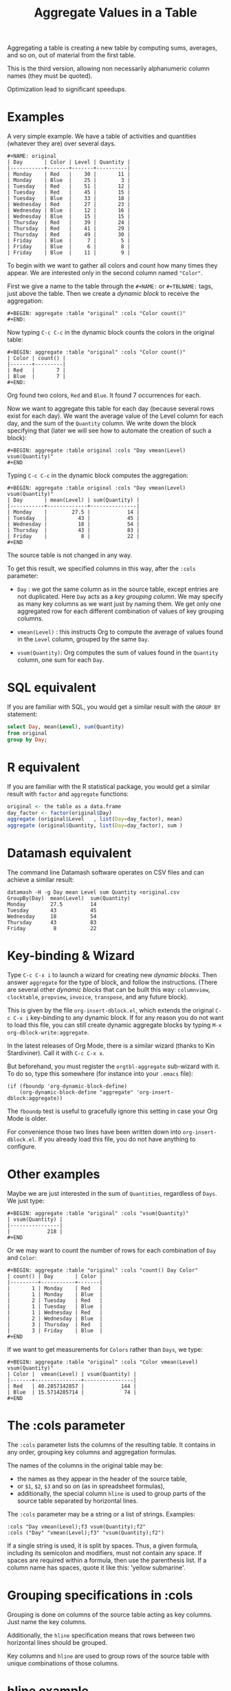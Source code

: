 # -*- mode: org; coding:utf-8; -*-
#+TITLE: Aggregate Values in a Table
#+OPTIONS: ^:{} authors:Thierry Banel, Michael Brand toc:nil

Aggregating a table is creating a new table by computing sums,
averages, and so on, out of material from the first table.

This is the third version, allowing non necessarily alphanumeric
column names (they must be quoted).

Optimization lead to significant speedups.

* Examples
A very simple example. We have a table of activities and quantities
(whatever they are) over several days.

#+BEGIN_EXAMPLE
#+NAME: original
| Day       | Color | Level | Quantity |
|-----------+-------+-------+----------|
| Monday    | Red   |    30 |       11 |
| Monday    | Blue  |    25 |        3 |
| Tuesday   | Red   |    51 |       12 |
| Tuesday   | Red   |    45 |       15 |
| Tuesday   | Blue  |    33 |       18 |
| Wednesday | Red   |    27 |       23 |
| Wednesday | Blue  |    12 |       16 |
| Wednesday | Blue  |    15 |       15 |
| Thursday  | Red   |    39 |       24 |
| Thursday  | Red   |    41 |       29 |
| Thursday  | Red   |    49 |       30 |
| Friday    | Blue  |     7 |        5 |
| Friday    | Blue  |     6 |        8 |
| Friday    | Blue  |    11 |        9 |
#+END_EXAMPLE

To begin with we want to gather all colors and count how many times
they appear. We are interested only in the second column named
="Color"=.

First we give a name to the table through the =#+NAME:=
or =#+TBLNAME:= tags, just above the table.
Then we create a /dynamic block/ to receive the aggregation:

#+BEGIN_EXAMPLE
#+BEGIN: aggregate :table "original" :cols "Color count()"
#+END:
#+END_EXAMPLE

Now typing =C-c C-c= in the dynamic block counts the colors in the original table:

#+BEGIN_EXAMPLE
#+BEGIN: aggregate :table "original" :cols "Color count()"
| Color | count() |
|-------+---------|
| Red   |       7 |
| Blue  |       7 |
#+END:
#+END_EXAMPLE

Org found two colors, =Red= and =Blue=. It found 7 occurrences for
each.

Now we want to aggregate this table for each day (because several rows
exist for each day). We want the average value of the Level column for
each day, and the sum of the =Quantity= column. We write down the
block specifying that (later we will see how to automate the creation
of such a block):

#+BEGIN_EXAMPLE
#+BEGIN: aggregate :table original :cols "Day vmean(Level) vsum(Quantity)"
#+END
#+END_EXAMPLE

Typing =C-c C-c= in the dynamic block computes the aggregation:

#+BEGIN_EXAMPLE
#+BEGIN: aggregate :table original :cols "Day vmean(Level) vsum(Quantity)"
| Day       | mean(Level) | sum(Quantity) |
|-----------+-------------+---------------|
| Monday    |        27.5 |            14 |
| Tuesday   |          43 |            45 |
| Wednesday |          18 |            54 |
| Thursday  |          43 |            83 |
| Friday    |           8 |            22 |
#+END
#+END_EXAMPLE

The source table is not changed in any way.

To get this result, we specified columns in this way, after the
=:cols= parameter:

- =Day= : we got the same column as in the source table, except
  entries are not duplicated.  Here =Day= acts as a /key grouping column/.
  We may specify as many key columns as we want just by naming them.
  We get only one aggregated row for each different combination
  of values of key grouping columns.

- =vmean(Level)= : this instructs Org to compute the average of values
  found in the =Level= column, grouped by the same =Day=.

- =vsum(Quantity)=: Org computes the sum of values found in the
  =Quantity= column, one sum for each =Day=.

* SQL equivalent

If you are familiar with SQL, you would get a similar result with the
=GROUP BY= statement:

#+begin_src sql
select Day, mean(Level), sum(Quantity)
from original
group by Day;
#+end_src

* R equivalent

If you are familiar with the R statistical package, you would get a
similar result with =factor= and =aggregate= functions:

#+begin_src R
original <- the table as a data.frame
day_factor <- factor(original$Day)
aggregate (original$Level   , list(Day=day_factor), mean)
aggregate (original$Quantity, list(Day=day_factor), sum )
#+end_src

* Datamash equivalent

The command line Datamash software operates on CSV files and can
achieve a similar result:

#+begin_src shell
datamash -H -g Day mean Level sum Quantity <original.csv
GroupBy(Day)  mean(Level)  sum(Quantity)
Monday        27.5         14
Tuesday       43           45
Wednesday     18           54
Thursday      43           83
Friday         8           22
#+end_src

* Key-binding & Wizard

Type =C-c C-x i= to launch a wizard for creating new /dynamic blocks/.
Then answer =aggregate= for the type of block, and follow the instructions.
(There are several other /dynamic blocks/ that can be built this way:
~columnview~, ~clocktable~, ~propview~, ~invoice~, ~transpose~, and any
future block).

This is given by the file =org-insert-dblock.el=, which extends
the original =C-c C-x i= key-binding to any dynamic block.
If for any reason you do not want to load this file, you can still
create dynamic aggregate blocks by typing
=M-x org-dblock-write:aggregate=.

In the latest releases of Org Mode, there is a similar wizard (thanks
to Kin Stardiviner). Call it with =C-c C-x x=.

But beforehand, you must register the =orgtbl-aggregate= sub-wizard with it.
To do so, type this somewhere (for instance into your =.emacs= file):

#+BEGIN_EXAMPLE
(if (fboundp 'org-dynamic-block-define)
    (org-dynamic-block-define "aggregate" 'org-insert-dblock:aggregate))
#+END_EXAMPLE

The =fboundp= test is useful to gracefully ignore this setting in case
your Org Mode is older.

For convenience those two lines have been written down into
=org-insert-dblock.el=. If you already load this file, you do not have
anything to configure.

* Other examples

Maybe we are just interested in the sum of =Quantities=, regardless of
=Days=. We just type:

#+BEGIN_EXAMPLE
#+BEGIN: aggregate :table "original" :cols "vsum(Quantity)"
| vsum(Quantity) |
|----------------|
|            218 |
#+END
#+END_EXAMPLE

Or we may want to count the number of rows for each combination of
=Day= and =Color=:

#+BEGIN_EXAMPLE
#+BEGIN: aggregate :table "original" :cols "count() Day Color"
| count() | Day       | Color |
|---------+-----------+-------|
|       1 | Monday    | Red   |
|       1 | Monday    | Blue  |
|       2 | Tuesday   | Red   |
|       1 | Tuesday   | Blue  |
|       1 | Wednesday | Red   |
|       2 | Wednesday | Blue  |
|       3 | Thursday  | Red   |
|       3 | Friday    | Blue  |
#+END
#+END_EXAMPLE

If we want to get measurements for =Colors= rather than =Days=, we
type:

#+BEGIN_EXAMPLE
#+BEGIN: aggregate :table "original" :cols "Color vmean(Level) vsum(Quantity)"
| Color |  vmean(Level) | vsum(Quantity) |
|-------+---------------+----------------|
| Red   | 40.2857142857 |            144 |
| Blue  | 15.5714285714 |             74 |
#+END
#+END_EXAMPLE

* The :cols parameter

The =:cols= parameter lists the columns of the resulting table. It
contains in any order, grouping key columns and aggregation formulas.

The names of the columns in the original table may be:
- the names as they appear in the header of the source table,
- or =$1=, =$2=, =$3= and so on (as in spreadsheet formulas),
- additionally, the special column =hline= is used to group
  parts of the source table separated by horizontal lines.

The =:cols= parameter may be a string or a list of strings. Examples:
#+BEGIN_EXAMPLE
  :cols "Day vmean(Level);f3 vsum(Quantity);f2"
  :cols ("Day" "vmean(Level);f3" "vsum(Quantity);f2")
#+END_EXAMPLE

If a single string is used, it is split by spaces. Thus, a given
formula, including its semicolon and modifiers, must not contain any
space. If spaces are required within a formula, then use the
parenthesis list. If a column name has spaces, quote it like this:
'yellow submarine'.

* Grouping specifications in :cols

Grouping is done on columns of the source table acting as key columns.
Just name the key columns.

Additionally, the =hline= specification means that rows between two
horizontal lines should be grouped.

Key columns and =hline= are used to group rows of the source
table with unique combinations of those columns.

* hline example

Here is a source table containing 3 blocks separated by horizontal
lines:

#+BEGIN_EXAMPLE
#+NAME: originalhl
| Color | Level | Quantity |
|-------+-------+----------|
| Red   |    30 |       11 |
| Blue  |    25 |        3 |
| Red   |    51 |       12 |
| Red   |    45 |       15 |
| Blue  |    33 |       18 |
|-------+-------+----------|
| Red   |    27 |       23 |
| Blue  |    12 |       16 |
| Blue  |    15 |       15 |
| Red   |    39 |       24 |
| Red   |    41 |       29 |
|-------+-------+----------|
| Red   |    49 |       30 |
| Blue  |     7 |        5 |
| Blue  |     6 |        8 |
| Blue  |    11 |        9 |
#+END_EXAMPLE

And here is the aggregation by those 3 blocks:

#+BEGIN_EXAMPLE
#+BEGIN: aggregate :table originalhl :cols "hline vmean(Level) vsum(Quantity)"
| hline | vmean(Level) | vsum(Quantity) |
|-------+--------------+----------------|
|     0 |         36.8 |             59 |
|     1 |         26.8 |            107 |
|     2 |        18.25 |             52 |
#+END:
#+END_EXAMPLE

If we want additional details with the =Color= column, we just name it:

#+BEGIN_EXAMPLE
#+BEGIN: aggregate :table originalhl :cols "hline Color vmean(Level) vsum(Quantity)"
| hline | Color |  vmean(Level) | vsum(Quantity) |
|-------+-------+---------------+----------------|
|     0 | Red   |            42 |             38 |
|     0 | Blue  |            29 |             21 |
|     1 | Red   | 35.6666666667 |             76 |
|     1 | Blue  |          13.5 |             31 |
|     2 | Red   |            49 |             30 |
|     2 | Blue  |             8 |             22 |
#+END:
#+END_EXAMPLE

There is an ugly value, =35.6666666667=, in the middle of the
table. See later how to format it.

* Aggregation formulas in :cols

Aggregation formulas are applied for each of those groupings, on the
specified columns.

We saw examples with =sum=, =mean=, =count= aggregations. There are
many other aggregations. They are based on functions provided by Calc:

- =count()= or =vcount()=
  + in Calc: =`u #' (`calc-vector-count') [`vcount'])=
  + gives the number of elements in the group being aggregated;
    this function may or may not take a column parameter;
    with a parameter, empty cells are not counted
    (except with the =E= modifier)..

- =sum= or =vsum=
  + in Calc: =`u +' (`calc-vector-sum') [`vsum']=
  + computes the sum of elements being aggregated

- =max= or =vmax=
  + in Calc: =`u X' (`calc-vector-max') [`vmax']=
  + gives the largest of the elements being aggregated

- =min= or =vmin=
  + in Calc: =`u N' (`calc-vector-min') [`vmin']=
  + gives the smallest of the elements being aggregated

- =mean= or =vmean=
  + in Calc: =`u M' (`calc-vector-mean') [`vmean']=
  + computes the average (arithmetic mean) of elements being aggregated

- =meane= or =vmeane=
  + in Calc: =`I u M' (`calc-vector-mean-error') [`vmeane']=
  + computes the average (as mean) along with the estimated error of elements being aggregated

- =median= or =vmedian=
  + in Calc: =`H u M' (`calc-vector-median') [`vmedian']=
  + computes the median of elements being aggregated, by taken the middle element after sorting them

- =hmean= or =vhmean=
  + in Calc: =`H I u M' (`calc-vector-harmonic-mean') [`vhmean']=
  + computes the harmonic mean of elements being aggregated
 
- =gmean= or =vgmean=
  + in Calc: =`u G' (`calc-vector-geometric-mean') [`vgmean']=
  + computes the geometric mean of elements being aggregated

- =sdev= or =vsdev=
  + in Calc: =`u S' (`calc-vector-sdev') [`vsdev']=
  + computes the standard deviation of elements being aggregated

- =psdev= or =vpsdev=
  + in Calc: =`I u S' (`calc-vector-pop-sdev') [`vpsdev']=
  + computes the population standard deviation (divide by N instead of N-1)

- =var= or =vvar=
  + in Calc: =`H u S' (`calc-vector-variance') [`vvar']=
  + computes the variance of elements being aggregated

- =pvar= or =vpvar=
  + in Calc: =`H u S' (`calc-vector-variance') [`vpvar']=
  + computes the population variance of elements being aggregated

- =pcov= or =vpcov=
  + in Calc: =`I u C' (`calc-vector-pop-covariance') [`vpcov']=
  + computes the population covariance of elements being aggregated from two columns (divides by N)

- =cov= or =vcov=
  + in Calc: =`u C' (`calc-vector-covariance') [`vcov']=
  + computes the sample covariance of elements being aggregated from two columns (divides by N-1)

- =corr= or =vcorr=
  + in Calc: =`H u C' (`calc-vector-correlation') [`vcorr']=
  + computes the linear correlation coefficient of elements being aggregated in two columns

- =prod= or =vprod=
  + in Calc: =`u *' (`calc-vector-product') [`vprod']=
  + computes the product of elements being aggregated

- =list= or =(X)=
  + gives the list of elements being aggregated, without aggregation

The aggregation functions may be written with or without a leading
=v=. =sum= and =vsum= are equivalent.  The =v= form should be
preferred, as it is the one used in the Org table spreadsheet, and in
Calc.  The non-v names may be dropped in the future.

* The :cond filtering

This parameter is optional. If present, it specifies a lisp
expression which tells whether or not a row should be kept. When the
expression evaluates to nil, the row is discarded.

Examples of useful expressions includes:
- =:cond (equal Color "Red")=
  + to keep only rows where =Color= is =Red=
- =:cond (> (string-to-number Quantity) 19)=
  + to keep only rows for which =Quantity= is more than =19=
  + note the call to =string-to-number=; without this call, =Quantity= would be used as a string
- =:cond (> (* (string-to-number Level) 2.5) (string-to-number Quantity))=
  + to keep only rows for which =2.5*Level > Quantity=

* Pull & Push

Two modes are available: /pull/ & /push/.

In the /pull/ mode, we use so called "dynamic blocks".
The resulting table knows how to build itself.
Example:

We have a source table which is unaware that it will be derived in an
aggregated table:

#+BEGIN_EXAMPLE
#+NAME: source1
| Day       | Color | Level | Quantity |
|-----------+-------+-------+----------|
| Monday    | Red   |    30 |       11 |
| Monday    | Blue  |    25 |        3 |
| Tuesday   | Red   |    51 |       12 |
| Tuesday   | Red   |    45 |       15 |
| Tuesday   | Blue  |    33 |       18 |
| Wednesday | Red   |    27 |       23 |
| Wednesday | Blue  |    12 |       16 |
| Wednesday | Blue  |    15 |       15 |
| Thursday  | Red   |    39 |       24 |
| Thursday  | Red   |    41 |       29 |
| Thursday  | Red   |    49 |       30 |
| Friday    | Blue  |     7 |        5 |
| Friday    | Blue  |     6 |        8 |
| Friday    | Blue  |    11 |        9 |
#+END_EXAMPLE

We create somewhere else a /dynamic block/ which carries the
specification of the aggregation:

#+BEGIN_EXAMPLE
#+BEGIN: aggregate :table "source1" :cols "Day vmean(Level) vsum(Quantity)"
| Day       | vmean(Level) | vsum(Quantity) |
|-----------+--------------+----------------|
| Monday    |         27.5 |             14 |
| Tuesday   |           43 |             45 |
| Wednesday |           18 |             54 |
| Thursday  |           43 |             83 |
| Friday    |            8 |             22 |
#+END
#+END_EXAMPLE

Typing =C-c C-c= in the dynamic block recomputes it freshly.

In /push/ mode, the source table drives the creation of derived
tables. We specify the wanted results in =#+ORGTBL: SEND= directives
(as many as desired):

#+BEGIN_EXAMPLE
#+ORGTBL: SEND derived1 orgtbl-to-aggregated-table :cols "vmean(Level) vsum(Quantity)"
#+ORGTBL: SEND derived2 orgtbl-to-aggregated-table :cols "Day vmean(Level) vsum(Quantity)"
| Day       | Color | Level | Quantity |
|-----------+-------+-------+----------|
| Monday    | Red   |    30 |       11 |
| Monday    | Blue  |    25 |        3 |
| Tuesday   | Red   |    51 |       12 |
| Tuesday   | Red   |    45 |       15 |
| Tuesday   | Blue  |    33 |       18 |
| Wednesday | Red   |    27 |       23 |
| Wednesday | Blue  |    12 |       16 |
| Wednesday | Blue  |    15 |       15 |
| Thursday  | Red   |    39 |       24 |
| Thursday  | Red   |    41 |       29 |
| Thursday  | Red   |    49 |       30 |
| Friday    | Blue  |     7 |        5 |
| Friday    | Blue  |     6 |        8 |
| Friday    | Blue  |    11 |        9 |
#+END_EXAMPLE

We must create the receiving blocks somewhere else in the same file:

#+BEGIN_EXAMPLE
#+BEGIN RECEIVE ORGTBL derived1
#+END RECEIVE ORGTBL derived1
#+END_EXAMPLE

#+BEGIN_EXAMPLE
#+BEGIN RECEIVE ORGTBL derived2
#+END RECEIVE ORGTBL derived2
#+END_EXAMPLE

Then we come back to the source table and type =C-c C-c= with the
cursor on the 1st pipe of the table, to refresh the derived tables:

#+BEGIN_EXAMPLE
#+BEGIN RECEIVE ORGTBL derived1
|  vmean(Level) | vsum(Quantity) |
|---------------+----------------|
| 27.9285714286 |            218 |
#+END RECEIVE ORGTBL derived1
#+END_EXAMPLE

#+BEGIN_EXAMPLE
#+BEGIN RECEIVE ORGTBL derived2
| Day       | vmean(Level) | vsum(Quantity) |
|-----------+--------------+----------------|
| Monday    |         27.5 |             14 |
| Tuesday   |           43 |             45 |
| Wednesday |           18 |             54 |
| Thursday  |           43 |             83 |
| Friday    |            8 |             22 |
#+END RECEIVE ORGTBL derived2
#+END_EXAMPLE

Pull & push modes use the same engine in the background.
Thus, using either is just a matter of convenience.

_Glitch:_ in push mode you may see strange ouput like =\_{}=.
This is an escape generated by Org mode (nothing to do with orgaggregate).
It happens for the following characters: =&%#_^=
To disable that, in the =#+ORGTBL: SEND= line, add this parameter:
=:no-escape true=

* Symbolic computation

The computations are based on Calc, which is a symbolic calculator.
Thus, symbolic computations are built-in. Example:

This is the source table:

#+BEGIN_EXAMPLE
#+NAME: symtable
| Day       | Color |  Level | Quantity |
|-----------+-------+--------+----------|
| Monday    | Red   |   30+x |     11+a |
| Monday    | Blue  | 25+3*x |        3 |
| Tuesday   | Red   | 51+2*x |       12 |
| Tuesday   | Red   |   45-x |       15 |
| Tuesday   | Blue  |     33 |       18 |
| Wednesday | Red   |     27 |       23 |
| Wednesday | Blue  |   12+x |       16 |
| Wednesday | Blue  |     15 |   15-6*a |
| Thursday  | Red   |     39 |   24-5*a |
| Thursday  | Red   |     41 |       29 |
| Thursday  | Red   |   49+x |   30+9*a |
| Friday    | Blue  |      7 |      5+a |
| Friday    | Blue  |      6 |        8 |
| Friday    | Blue  |     11 |        9 |
#+END_EXAMPLE

And here is the aggregated, symbolic result:

#+BEGIN_EXAMPLE
#+BEGIN: aggregate :table "symtable" :cols "Day vmean(Level) vsum(Quantity)"
| Day       | vmean(Level)          | vsum(Quantity) |
|-----------+-----------------------+----------------|
| Monday    | 2. x + 27.5           | a + 14         |
| Tuesday   | 0.333333333334 x + 43 | 45             |
| Wednesday | x / 3 + 18            | 54 - 6 a       |
| Thursday  | x / 3 + 43.           | 4 a + 83       |
| Friday    | 8                     | a + 22         |
#+END
#+END_EXAMPLE

Symbolic calculations are correctly performed on =x= and =a=, which
are symbolic (as opposed to numeric) expressions.

Note that if there are empty cells in the input, they will be changed to
=nan= /not a number/, and the whole aggregation will yield =nan=.  This is
probably not the expected result.  The =N= modifier (see paragraph "modifiers
and formatters") won't help, because even though it will replace empty cells
with zero, it will do the same for anything which does not look like a
number.  The best is to just avoid empty cells when dealing with symbolic
calculations.

* Correlation of two columns

Some aggregations work on two columns (rather than one column for
=vsum()=, =vmean()=).
Those aggregations are =vcov(,)=, =vpcov(,)=, =vcorr(,)=.
- =vcorr(,)= computes the linear correlation between two columns.
- =vcov(,)= and =vpcov(,)= compute the covariance of two columns.

Example. We create a table where column =y= is a noisy version of
column =x=:

#+BEGIN_EXAMPLE
#+TBLNAME: noisydata
| bin   |  x |       y |
|-------+----+---------|
| small |  1 |  10.454 |
| small |  2 |  21.856 |
| small |  3 |  30.678 |
| small |  4 |  41.392 |
| small |  5 |  51.554 |
| large |  6 |  61.824 |
| large |  7 |  71.538 |
| large |  8 |  80.476 |
| large |  9 |  90.066 |
| large | 10 | 101.070 |
| large | 11 | 111.748 |
| large | 12 | 121.084 |
#+TBLFM: $3=$2*10+random(1000)/500;%.3f
#+END_EXAMPLE

#+BEGIN_EXAMPLE
#+BEGIN: aggregate :table noisydata :cols "bin vcorr(x,y) vcov(x,y) vpcov(x,y)"
| bin   |     vcorr(x,y) |     vcov(x,y) |    vpcov(x,y) |
|-------+----------------+---------------+---------------|
| small | 0.999459736649 |        25.434 |       20.3472 |
| large | 0.999542438688 | 46.4656666667 | 39.8277142857 |
#+END
#+END_EXAMPLE

We see that the correlation between =x= and =y= is very close to =1=,
meaning that both columns are correlated. Indeed they are, as the =y=
is computed from =x= with the formula =y = 10*x +
noise_between_0_and_2=.

* Dates

Some (limited) aggregation is possible on dates.

Example. Here is a source table containing dates:

#+BEGIN_EXAMPLE
#+tblname: datetable
| Date                    |
|-------------------------|
| [2013-12-22 dim. 09:01] |
| [2013-11-23 sam. 13:04] |
| [2011-09-24 sam. 13:54] |
| [2013-09-25 mer. 03:54] |
| [2014-02-26 mer. 16:11] |
| [2014-01-18 sam. 03:51] |
| [2013-12-25 mer. 00:00] |
| [2012-12-25 mar. 00:00] |
#+END_EXAMPLE

#+BEGIN_EXAMPLE
#+BEGIN: aggregate :table datetable :cols "vmin(Date) vmax(Date) vmean(Date)"
| vmin(Date)                 | vmax(Date)                 |   vmean(Date) |
|----------------------------+----------------------------+---------------|
| <2011-09-24 sat. 13:54:00> | <2014-02-26 wed. 16:11:00> | 735074.937066 |
#+END:
#+END_EXAMPLE

* Arbitrary column names
Column names are not necessarily alphanumeric words. They may contain
any characters, including spaces, quotes, +, -, whatever. They must
not extend on several lines thought.

Those names need to be protected with quotes (single or double quotes)
within formulas.

Examples:
- =:cols= "=mean('estimated value')="
- =:cond (equal "true color" "Red")=

Note that in =:cond= Lisp expression, only double quotes work. This is
because single quote in Lisp has a very special meaning.

* Empty and malformed input cells

The input table may contain malformed mathematical text.  For
instance, a cell containing =5+= is malformed, because an expression
is missing after the =+= symbol.  In this case, the value will be
replaced by =error(2, '"Expected a number")= which will appear in the
aggregated table, signaling the problem.

An input cell may be empty.  In this case, it may be ignored or
converted to zero, depending on modifier flags =E= and =N=.

The empty cells treatment
- makes no difference for =vsum= and =count=.
- may result in zero for =prod=,
- change =vmean= result,
- change =vmin= and =vmax=, a possibly empty list of values resulting in
  =inf= or =-inf=

Some aggregation functions operate on two columns.  If the two columns
have empty values at different locations, then they should be
interpreted as zero with the =NE= modifier, otherwise the result will
be inconsistent.

Sometimes an input table may be malformed, with incomplete rows, like
this one:

#+BEGIN_EXAMPLE
| Color | Level | Quantity | Day       |
|-------+-------+----------+-----------|
| Red   |    30 |       11 | Monday    |
| Blue  |    25 |        3 | Monday    |
|
| Blue  |    33 |       18 | Tuesday   |
| Red   |    27 |
| Blue  |    12 |       16 | Wednesday |
| Blue  |    15 |       15 |
|
#+END_EXAMPLE

Missing cells are handled as though they were empty.

* (Almost) any expression can be specified

Virtually any Calc formula can be specified as an aggregation formula.

Single column name (as they appear in the header of the source table,
or in the form of =$1=, =$2=, ..., or the virtual column =hline=) are
key columns.  Everything else is given to Calc, to be computed as an
aggregation.

For instance:
#+BEGIN_EXAMPLE
(3)                        ;; a constant
vmean(2*X+1)               ;; aggregate an expression
exp(vmean(map(log,N)))     ;; the exponential average
vsum((X-vmean(X))^2)       ;; X-vmean(X) centers the sample on zero
#+END_EXAMPLE

Arguably, the first expression is useless, but legal.  The aggregation
can apply to a computed list of values.  The result of an aggregation
can be further processed in a formula.  An aggregation can even apply
to an expression containing another aggregation.

In an expression, if a variable has the name of a column, then it is
replaced by a Calc vector containing values from this column.

The special expression =(C)= (a column name within parenthesis)
yields a list of values to be aggregated from this column, except they
are not aggregated. Note that parenthesis are required, otherwise, =C=
would act as a key grouping column.

* Modifiers and formatters
An expression may optionally be followed by modifiers and formatters,
after a semicolon. Examples:

#+BEGIN_EXAMPLE
vsum(X);p20    ;; increase Calc internal precision to 20 digits
vsum(X);f3     ;; output the result with 3 digits after the decimal dot
vsum(X);%.3f   ;; output the result with 3 digits after the decimal dot
#+END_EXAMPLE

The modifiers and formatters are fully compatible with those of the
Org spreadsheet.

* Post-aggregation spreadsheet formulas

Additional columns can be specified for the resulting table.  With a
previous example, adding a =:formula= parameter, we specify a new
column =$4= which uses aggregated columns.  It is translated into a
usual =#+TBLFM:= spreadsheet line.

#+BEGIN_EXAMPLE
#+BEGIN: aggregate :table original :cols "Day vmean(Level) vsum(Quantity)" :formula "$4=$2*$3"
| Day       | vmean(Level) | vsum(Quantity) |      |
|-----------+--------------+----------------+------|
| Monday    |         27.5 |             14 | 385. |
| Tuesday   |           43 |             45 | 1935 |
| Wednesday |           18 |             54 |  972 |
| Thursday  |           43 |             83 | 3569 |
| Friday    |            8 |             22 |  176 |
#+TBLFM: $4=$2*$3
#+END:
#+END_EXAMPLE

Moreover, if a =#+TBLFM:= was already there, it survives aggregation re-computations.

This happens in /pull mode/ only.

This feature may be used to change the headers.  Usually, the aggregated
table headers are the aggregation formulas.  To change that, enter a cell
formula, which will end up in the =#+TBLFM:= tag.  Example:

#+BEGIN_EXAMPLE
#+BEGIN: aggregate :table original :cols "vsum(Quantity)" :formula "@1$1=SQuantity"
| SQuantity |
|-----------|
|       218 |
#+TBLFM: @1$1=SQuantity
#+END:
#+END_EXAMPLE

* Chaining

The result of an aggregation may become the source of further
processing.  To do that, just add a =#+NAME:= or =#+TBLNAME:= line
just above the aggregated table.  Here is an example of a double
aggregation:

#+BEGIN_EXAMPLE
#+NAME: squantity
#+BEGIN: aggregate :table original :cols "Day vsum(Quantity)"
| Day       | SQuantity |
|-----------+-----------|
| Monday    |        14 |
| Tuesday   |        45 |
| Wednesday |        54 |
| Thursday  |        83 |
| Friday    |        22 |
#+TBLFM: @1$2=SQuantity
#+END:

#+BEGIN: aggregate :table "squantity" :cols "vsum(SQuantity)"
| vsum(SQuantity) |
|-----------------|
|             218 |
#+END:
#+END_EXAMPLE

Note the spreadsheet cell formula =@1$2=SQuantity=, which changes the
column heading from it default =vsum(Quantity)= to =SQuantity=.  This
new heading will survive any refresh.

Sometimes the name of the aggregated table is not found by some babel
block referencing it (Gnuplot blocks are among them). To fix that,
just exchange the =#+NAME:= and =#+BEGIN:= lines:

#+BEGIN_EXAMPLE
#+BEGIN: aggregate :table original :cols "Day vsum(Quantity)"
#+NAME: squantity
| Day       | SQuantity |
|-----------+-----------|
| Monday    |        14 |
| Tuesday   |        45 |
| Wednesday |        54 |
| Thursday  |        83 |
| Friday    |        22 |
#+TBLFM: @1$2=SQuantity
#+END:
#+END_EXAMPLE

The =#.NAME:= line will survive when recomputing the aggregation (as
=#.TBLFM:= line survives)

* Installation

Emacs package on Melpa: add the following lines to your =.emacs= file, and reload it.

#+BEGIN_EXAMPLE
(add-to-list 'package-archives '("melpa" . "http://melpa.milkbox.net/packages/") t)
(package-initialize)
#+END_EXAMPLE

Then browse the list of available packages and install =orgtbl-aggregate=
#+BEGIN_EXAMPLE
M-x package-list-packages
#+END_EXAMPLE

Alternatively, you can download the lisp files, and load them:

#+BEGIN_EXAMPLE
(load-file "orgtbl-aggregate.el")
(load-file "org-insert-dblock.el") ;; optional, extends C-c C-c i
#+END_EXAMPLE

* Authors, contributors

Authors
- Thierry Banel, tbanelwebmin at free dot fr, inception & implementation.
- Michael Brand, Calc unleashed, =#+TBLFM= survival, empty input cells, formatters.

Contributors
- Eric Abrahamsen, non-ascii column names
- Alejandro Erickson, quoting non alphanumeric column names
- Uwe Brauer, simpler example in documentation, take
  org-calc-default-modes preferences into account
- Peking Duck, fixed obsolete letf function
- Bill Hunker, discovered =\_{}= escape
- Dirk Schmitt, surviving =#.NAME:= line

* Changes
- Wizard now correctly asks for columns with =$1, $2...= names
  when table header is missing
- Handle tables beginning with hlines
- Handle non-ascii column names
- =:formula= parameter and =#+TBLFM= survival
- Empty cells are ignored.
- Empty output upon too small input set
- Fix ordering of output values
- Aggregations formulas may now be arbitrary expressions
- Table headers (and the lack of) are better handled
- Modifiers and formatters can now be specified as in the spreadsheet
- Aggregation function names can optionally have a leading =v=, like =sum= & =vsum=
- Increased performance on large data sets
- Tables can be named with =#+NAME:= besides =#+TBLNAME:=
- Document Melpa installation
- Support quoting of column names, like "a.b" or 'c/d'
- Disable =\_{}= escape
- =#.NAME:= inside =#.BEGIN:= survives
- missing input cells handled as empty ones
- back-port Org Mode =9.4= speed up
- increase performance when inserting result into the buffer
- aligned output in push mode
- added a hashtable to speedup aggregation
- back-port org-table-to-lisp which is now much faster

* License
Copyright (C) 2013, 2014, 2015, 2016, 2017, 2018, 2019, 2020  Thierry Banel

orgtbl-aggregate is free software: you can redistribute it and/or modify
it under the terms of the GNU General Public License as published by
the Free Software Foundation, either version 3 of the License, or
(at your option) any later version.

orgtbl-aggregate is distributed in the hope that it will be useful,
but WITHOUT ANY WARRANTY; without even the implied warranty of
MERCHANTABILITY or FITNESS FOR A PARTICULAR PURPOSE.  See the
GNU General Public License for more details.

You should have received a copy of the GNU General Public License
along with this program.  If not, see <http://www.gnu.org/licenses/>.
